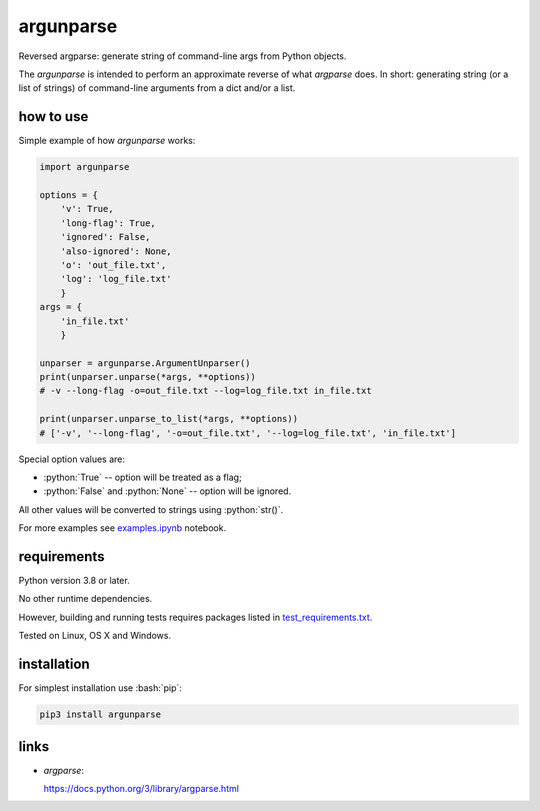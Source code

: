 .. role:: bash(code)
    :language: bash

.. role:: python(code)
    :language: python


argunparse
==========

Reversed argparse: generate string of command-line args from Python objects.

.. image:: https://img.shields.io/pypi/v/argunparse.svg
    :target: https://pypi.python.org/pypi/argunparse
    :alt: package version from PyPI

.. image:: https://travis-ci.org/mbdevpl/argunparse.svg?branch=master
    :target: https://travis-ci.org/mbdevpl/argunparse
    :alt: build status from Travis CI

.. image:: https://ci.appveyor.com/api/projects/status/github/mbdevpl/argunparse?branch=master&svg=true
    :target: https://ci.appveyor.com/project/mbdevpl/argunparse
    :alt: build status from AppVeyor

.. image:: https://api.codacy.com/project/badge/Grade/fd6a7e9ac9324d9f9b5d1e77d10000e4
    :target: https://www.codacy.com/app/mbdevpl/argunparse
    :alt: grade from Codacy

.. image:: https://codecov.io/gh/mbdevpl/argunparse/branch/master/graph/badge.svg
    :target: https://codecov.io/gh/mbdevpl/argunparse
    :alt: test coverage from Codecov

.. image:: https://img.shields.io/github/license/mbdevpl/argunparse.svg
    :target: https://github.com/mbdevpl/argunparse/blob/master/NOTICE
    :alt: license

The *argunparse* is intended to perform an approximate reverse of what *argparse* does. In short:
generating string (or a list of strings) of command-line arguments from a dict and/or a list.


how to use
----------

Simple example of how *argunparse* works:

.. code:: python

    import argunparse

    options = {
        'v': True,
        'long-flag': True,
        'ignored': False,
        'also-ignored': None,
        'o': 'out_file.txt',
        'log': 'log_file.txt'
        }
    args = {
        'in_file.txt'
        }

    unparser = argunparse.ArgumentUnparser()
    print(unparser.unparse(*args, **options))
    # -v --long-flag -o=out_file.txt --log=log_file.txt in_file.txt

    print(unparser.unparse_to_list(*args, **options))
    # ['-v', '--long-flag', '-o=out_file.txt', '--log=log_file.txt', 'in_file.txt']

Special option values are:

*   :python:`True` -- option will be treated as a flag;
*   :python:`False` and :python:`None` -- option will be ignored.

All other values will be converted to strings using :python:`str()`.

For more examples see `<examples.ipynb>`_ notebook.


requirements
------------

Python version 3.8 or later.

No other runtime dependencies.

However, building and running tests requires packages listed in `<test_requirements.txt>`_.

Tested on Linux, OS X and Windows.


installation
------------

For simplest installation use :bash:`pip`:

.. code:: bash

    pip3 install argunparse

links
-----

-  *argparse*:

   https://docs.python.org/3/library/argparse.html
